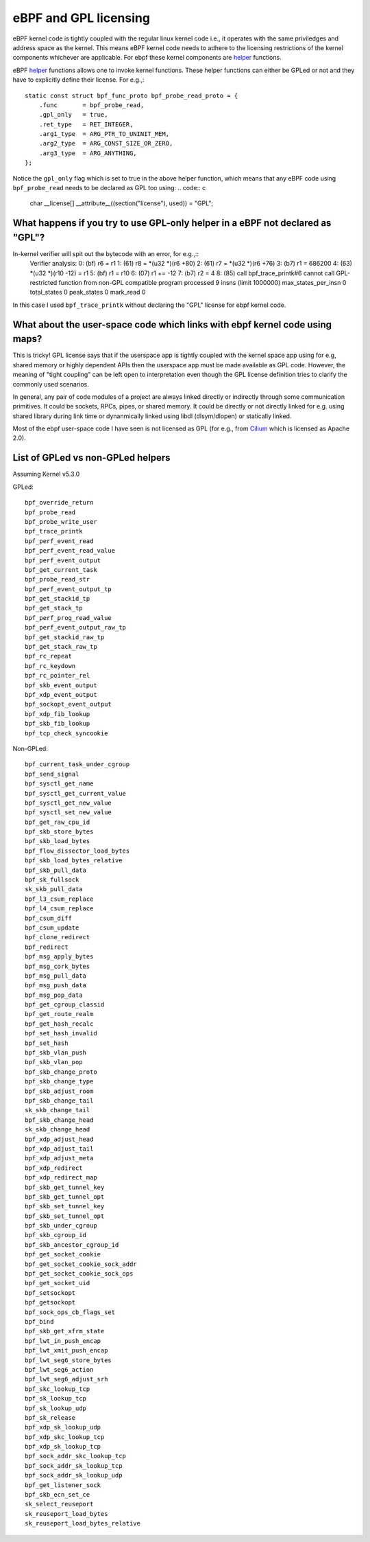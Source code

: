 eBPF and GPL licensing
======================

eBPF kernel code is tightly coupled with the regular linux kernel code i.e., it
operates with the same priviledges and address space as the kernel. This means
eBPF kernel code needs to adhere to the licensing restrictions of the kernel
components whichever are applicable. For ebpf these kernel components are
helper_ functions.

eBPF helper_ functions allows one to invoke kernel functions. These helper
functions can either be GPLed or not and they have to explicitly define
their license. For e.g.,::
    static const struct bpf_func_proto bpf_probe_read_proto = {
        .func       = bpf_probe_read,
        .gpl_only   = true,
        .ret_type   = RET_INTEGER,
        .arg1_type  = ARG_PTR_TO_UNINIT_MEM,
        .arg2_type  = ARG_CONST_SIZE_OR_ZERO,
        .arg3_type  = ARG_ANYTHING,
    };

Notice the ``gpl_only`` flag which is set to true in the above helper function,
which means that any eBPF code using ``bpf_probe_read`` needs to be declared as
GPL too using:
.. code:: c
    char __license[] __attribute__((section("license"), used)) = "GPL";

What happens if you try to use GPL-only helper in a eBPF not declared as "GPL"?
-------------------------------------------------------------------------------

In-kernel verifier will spit out the bytecode with an error, for e.g.,::
    Verifier analysis:
    0: (bf) r6 = r1
    1: (61) r8 = *(u32 *)(r6 +80)
    2: (61) r7 = *(u32 *)(r6 +76)
    3: (b7) r1 = 686200
    4: (63) *(u32 *)(r10 -12) = r1
    5: (bf) r1 = r10
    6: (07) r1 += -12
    7: (b7) r2 = 4
    8: (85) call bpf_trace_printk#6
    cannot call GPL-restricted function from non-GPL compatible program
    processed 9 insns (limit 1000000) max_states_per_insn 0 total_states 0 peak_states 0 mark_read 0

In this case I used ``bpf_trace_printk`` without declaring the "GPL" license
for ebpf kernel code.

What about the user-space code which links with ebpf kernel code using maps?
----------------------------------------------------------------------------
This is tricky! GPL license says that if the userspace app is tightly coupled
with the kernel space app using for e.g, shared memory or highly dependent APIs
then the userspace app must be made available as GPL code. However, the meaning
of "tight coupling" can be left open to interpretation even though the GPL
license definition tries to clarify the commonly used scenarios.

In general, any pair of code modules of a project are always linked directly or
indirectly through some communication primitives. It could be sockets, RPCs,
pipes, or shared memory. It could be directly or not directly linked for e.g.
using shared library during link time or dynanmically linked using libdl
(dlsym/dlopen) or statically linked.

Most of the ebpf user-space code I have seen is not licensed as GPL (for e.g.,
from Cilium_ which is licensed as Apache 2.0).

List of GPLed vs non-GPLed helpers
----------------------------------
Assuming Kernel v5.3.0

GPLed::

    bpf_override_return
    bpf_probe_read
    bpf_probe_write_user
    bpf_trace_printk
    bpf_perf_event_read
    bpf_perf_event_read_value
    bpf_perf_event_output
    bpf_get_current_task
    bpf_probe_read_str
    bpf_perf_event_output_tp
    bpf_get_stackid_tp
    bpf_get_stack_tp
    bpf_perf_prog_read_value
    bpf_perf_event_output_raw_tp
    bpf_get_stackid_raw_tp
    bpf_get_stack_raw_tp
    bpf_rc_repeat
    bpf_rc_keydown
    bpf_rc_pointer_rel
    bpf_skb_event_output
    bpf_xdp_event_output
    bpf_sockopt_event_output
    bpf_xdp_fib_lookup
    bpf_skb_fib_lookup
    bpf_tcp_check_syncookie

Non-GPLed::

    bpf_current_task_under_cgroup
    bpf_send_signal
    bpf_sysctl_get_name
    bpf_sysctl_get_current_value
    bpf_sysctl_get_new_value
    bpf_sysctl_set_new_value
    bpf_get_raw_cpu_id
    bpf_skb_store_bytes
    bpf_skb_load_bytes
    bpf_flow_dissector_load_bytes
    bpf_skb_load_bytes_relative
    bpf_skb_pull_data
    bpf_sk_fullsock
    sk_skb_pull_data
    bpf_l3_csum_replace
    bpf_l4_csum_replace
    bpf_csum_diff
    bpf_csum_update
    bpf_clone_redirect
    bpf_redirect
    bpf_msg_apply_bytes
    bpf_msg_cork_bytes
    bpf_msg_pull_data
    bpf_msg_push_data
    bpf_msg_pop_data
    bpf_get_cgroup_classid
    bpf_get_route_realm
    bpf_get_hash_recalc
    bpf_set_hash_invalid
    bpf_set_hash
    bpf_skb_vlan_push
    bpf_skb_vlan_pop
    bpf_skb_change_proto
    bpf_skb_change_type
    bpf_skb_adjust_room
    bpf_skb_change_tail
    sk_skb_change_tail
    bpf_skb_change_head
    sk_skb_change_head
    bpf_xdp_adjust_head
    bpf_xdp_adjust_tail
    bpf_xdp_adjust_meta
    bpf_xdp_redirect
    bpf_xdp_redirect_map
    bpf_skb_get_tunnel_key
    bpf_skb_get_tunnel_opt
    bpf_skb_set_tunnel_key
    bpf_skb_set_tunnel_opt
    bpf_skb_under_cgroup
    bpf_skb_cgroup_id
    bpf_skb_ancestor_cgroup_id
    bpf_get_socket_cookie
    bpf_get_socket_cookie_sock_addr
    bpf_get_socket_cookie_sock_ops
    bpf_get_socket_uid
    bpf_setsockopt
    bpf_getsockopt
    bpf_sock_ops_cb_flags_set
    bpf_bind
    bpf_skb_get_xfrm_state
    bpf_lwt_in_push_encap
    bpf_lwt_xmit_push_encap
    bpf_lwt_seg6_store_bytes
    bpf_lwt_seg6_action
    bpf_lwt_seg6_adjust_srh
    bpf_skc_lookup_tcp
    bpf_sk_lookup_tcp
    bpf_sk_lookup_udp
    bpf_sk_release
    bpf_xdp_sk_lookup_udp
    bpf_xdp_skc_lookup_tcp
    bpf_xdp_sk_lookup_tcp
    bpf_sock_addr_skc_lookup_tcp
    bpf_sock_addr_sk_lookup_tcp
    bpf_sock_addr_sk_lookup_udp
    bpf_get_listener_sock
    bpf_skb_ecn_set_ce
    sk_select_reuseport
    sk_reuseport_load_bytes
    sk_reuseport_load_bytes_relative

.. _helper: https://github.com/iovisor/bpf-docs/blob/master/bpf_helpers.rst
.. _Cilium: https://github.com/cilium/cilium
